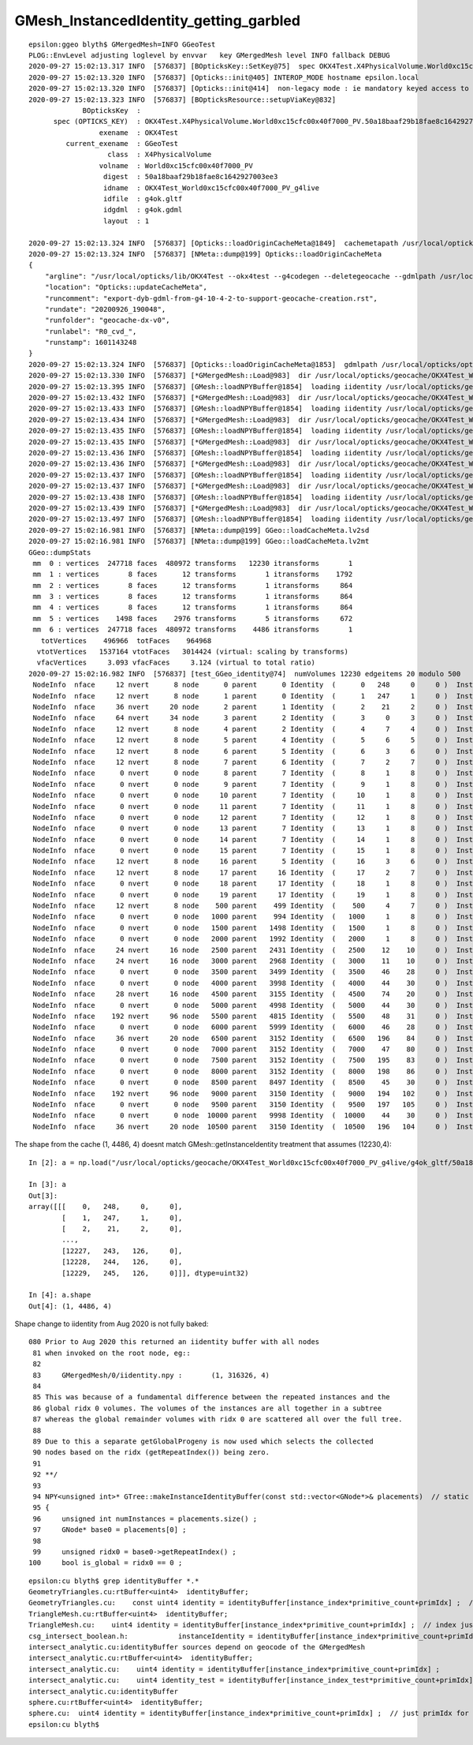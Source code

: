 GMesh_InstancedIdentity_getting_garbled
========================================


::

    epsilon:ggeo blyth$ GMergedMesh=INFO GGeoTest 
    PLOG::EnvLevel adjusting loglevel by envvar   key GMergedMesh level INFO fallback DEBUG
    2020-09-27 15:02:13.317 INFO  [576837] [BOpticksKey::SetKey@75]  spec OKX4Test.X4PhysicalVolume.World0xc15cfc00x40f7000_PV.50a18baaf29b18fae8c1642927003ee3
    2020-09-27 15:02:13.320 INFO  [576837] [Opticks::init@405] INTEROP_MODE hostname epsilon.local
    2020-09-27 15:02:13.320 INFO  [576837] [Opticks::init@414]  non-legacy mode : ie mandatory keyed access to geometry, opticksaux 
    2020-09-27 15:02:13.323 INFO  [576837] [BOpticksResource::setupViaKey@832] 
                 BOpticksKey  :  
          spec (OPTICKS_KEY)  : OKX4Test.X4PhysicalVolume.World0xc15cfc00x40f7000_PV.50a18baaf29b18fae8c1642927003ee3
                     exename  : OKX4Test
             current_exename  : GGeoTest
                       class  : X4PhysicalVolume
                     volname  : World0xc15cfc00x40f7000_PV
                      digest  : 50a18baaf29b18fae8c1642927003ee3
                      idname  : OKX4Test_World0xc15cfc00x40f7000_PV_g4live
                      idfile  : g4ok.gltf
                      idgdml  : g4ok.gdml
                      layout  : 1

    2020-09-27 15:02:13.324 INFO  [576837] [Opticks::loadOriginCacheMeta@1849]  cachemetapath /usr/local/opticks/geocache/OKX4Test_World0xc15cfc00x40f7000_PV_g4live/g4ok_gltf/50a18baaf29b18fae8c1642927003ee3/1/cachemeta.json
    2020-09-27 15:02:13.324 INFO  [576837] [NMeta::dump@199] Opticks::loadOriginCacheMeta
    {
        "argline": "/usr/local/opticks/lib/OKX4Test --okx4test --g4codegen --deletegeocache --gdmlpath /usr/local/opticks/opticksaux/export/DayaBay_VGDX_20140414-1300/g4_00_CGeometry_export_v0.gdml --x4polyskip 211,232 --geocenter --noviz --runfolder geocache-dx-v0 --runcomment export-dyb-gdml-from-g4-10-4-2-to-support-geocache-creation.rst ",
        "location": "Opticks::updateCacheMeta",
        "runcomment": "export-dyb-gdml-from-g4-10-4-2-to-support-geocache-creation.rst",
        "rundate": "20200926_190048",
        "runfolder": "geocache-dx-v0",
        "runlabel": "R0_cvd_",
        "runstamp": 1601143248
    }
    2020-09-27 15:02:13.324 INFO  [576837] [Opticks::loadOriginCacheMeta@1853]  gdmlpath /usr/local/opticks/opticksaux/export/DayaBay_VGDX_20140414-1300/g4_00_CGeometry_export_v0.gdml
    2020-09-27 15:02:13.330 INFO  [576837] [*GMergedMesh::Load@983]  dir /usr/local/opticks/geocache/OKX4Test_World0xc15cfc00x40f7000_PV_g4live/g4ok_gltf/50a18baaf29b18fae8c1642927003ee3/1/GMergedMesh/0 -> cachedir /usr/local/opticks/geocache/OKX4Test_World0xc15cfc00x40f7000_PV_g4live/g4ok_gltf/50a18baaf29b18fae8c1642927003ee3/1/GMergedMesh/0 index 0 version (null) existsdir 1
    2020-09-27 15:02:13.395 INFO  [576837] [GMesh::loadNPYBuffer@1854]  loading iidentity /usr/local/opticks/geocache/OKX4Test_World0xc15cfc00x40f7000_PV_g4live/g4ok_gltf/50a18baaf29b18fae8c1642927003ee3/1/GMergedMesh/0/iidentity.npy
    2020-09-27 15:02:13.432 INFO  [576837] [*GMergedMesh::Load@983]  dir /usr/local/opticks/geocache/OKX4Test_World0xc15cfc00x40f7000_PV_g4live/g4ok_gltf/50a18baaf29b18fae8c1642927003ee3/1/GMergedMesh/1 -> cachedir /usr/local/opticks/geocache/OKX4Test_World0xc15cfc00x40f7000_PV_g4live/g4ok_gltf/50a18baaf29b18fae8c1642927003ee3/1/GMergedMesh/1 index 1 version (null) existsdir 1
    2020-09-27 15:02:13.433 INFO  [576837] [GMesh::loadNPYBuffer@1854]  loading iidentity /usr/local/opticks/geocache/OKX4Test_World0xc15cfc00x40f7000_PV_g4live/g4ok_gltf/50a18baaf29b18fae8c1642927003ee3/1/GMergedMesh/1/iidentity.npy
    2020-09-27 15:02:13.434 INFO  [576837] [*GMergedMesh::Load@983]  dir /usr/local/opticks/geocache/OKX4Test_World0xc15cfc00x40f7000_PV_g4live/g4ok_gltf/50a18baaf29b18fae8c1642927003ee3/1/GMergedMesh/2 -> cachedir /usr/local/opticks/geocache/OKX4Test_World0xc15cfc00x40f7000_PV_g4live/g4ok_gltf/50a18baaf29b18fae8c1642927003ee3/1/GMergedMesh/2 index 2 version (null) existsdir 1
    2020-09-27 15:02:13.435 INFO  [576837] [GMesh::loadNPYBuffer@1854]  loading iidentity /usr/local/opticks/geocache/OKX4Test_World0xc15cfc00x40f7000_PV_g4live/g4ok_gltf/50a18baaf29b18fae8c1642927003ee3/1/GMergedMesh/2/iidentity.npy
    2020-09-27 15:02:13.435 INFO  [576837] [*GMergedMesh::Load@983]  dir /usr/local/opticks/geocache/OKX4Test_World0xc15cfc00x40f7000_PV_g4live/g4ok_gltf/50a18baaf29b18fae8c1642927003ee3/1/GMergedMesh/3 -> cachedir /usr/local/opticks/geocache/OKX4Test_World0xc15cfc00x40f7000_PV_g4live/g4ok_gltf/50a18baaf29b18fae8c1642927003ee3/1/GMergedMesh/3 index 3 version (null) existsdir 1
    2020-09-27 15:02:13.436 INFO  [576837] [GMesh::loadNPYBuffer@1854]  loading iidentity /usr/local/opticks/geocache/OKX4Test_World0xc15cfc00x40f7000_PV_g4live/g4ok_gltf/50a18baaf29b18fae8c1642927003ee3/1/GMergedMesh/3/iidentity.npy
    2020-09-27 15:02:13.436 INFO  [576837] [*GMergedMesh::Load@983]  dir /usr/local/opticks/geocache/OKX4Test_World0xc15cfc00x40f7000_PV_g4live/g4ok_gltf/50a18baaf29b18fae8c1642927003ee3/1/GMergedMesh/4 -> cachedir /usr/local/opticks/geocache/OKX4Test_World0xc15cfc00x40f7000_PV_g4live/g4ok_gltf/50a18baaf29b18fae8c1642927003ee3/1/GMergedMesh/4 index 4 version (null) existsdir 1
    2020-09-27 15:02:13.437 INFO  [576837] [GMesh::loadNPYBuffer@1854]  loading iidentity /usr/local/opticks/geocache/OKX4Test_World0xc15cfc00x40f7000_PV_g4live/g4ok_gltf/50a18baaf29b18fae8c1642927003ee3/1/GMergedMesh/4/iidentity.npy
    2020-09-27 15:02:13.437 INFO  [576837] [*GMergedMesh::Load@983]  dir /usr/local/opticks/geocache/OKX4Test_World0xc15cfc00x40f7000_PV_g4live/g4ok_gltf/50a18baaf29b18fae8c1642927003ee3/1/GMergedMesh/5 -> cachedir /usr/local/opticks/geocache/OKX4Test_World0xc15cfc00x40f7000_PV_g4live/g4ok_gltf/50a18baaf29b18fae8c1642927003ee3/1/GMergedMesh/5 index 5 version (null) existsdir 1
    2020-09-27 15:02:13.438 INFO  [576837] [GMesh::loadNPYBuffer@1854]  loading iidentity /usr/local/opticks/geocache/OKX4Test_World0xc15cfc00x40f7000_PV_g4live/g4ok_gltf/50a18baaf29b18fae8c1642927003ee3/1/GMergedMesh/5/iidentity.npy
    2020-09-27 15:02:13.439 INFO  [576837] [*GMergedMesh::Load@983]  dir /usr/local/opticks/geocache/OKX4Test_World0xc15cfc00x40f7000_PV_g4live/g4ok_gltf/50a18baaf29b18fae8c1642927003ee3/1/GMergedMesh/6 -> cachedir /usr/local/opticks/geocache/OKX4Test_World0xc15cfc00x40f7000_PV_g4live/g4ok_gltf/50a18baaf29b18fae8c1642927003ee3/1/GMergedMesh/6 index 6 version (null) existsdir 1
    2020-09-27 15:02:13.497 INFO  [576837] [GMesh::loadNPYBuffer@1854]  loading iidentity /usr/local/opticks/geocache/OKX4Test_World0xc15cfc00x40f7000_PV_g4live/g4ok_gltf/50a18baaf29b18fae8c1642927003ee3/1/GMergedMesh/6/iidentity.npy
    2020-09-27 15:02:16.981 INFO  [576837] [NMeta::dump@199] GGeo::loadCacheMeta.lv2sd
    2020-09-27 15:02:16.981 INFO  [576837] [NMeta::dump@199] GGeo::loadCacheMeta.lv2mt
    GGeo::dumpStats
     mm  0 : vertices  247718 faces  480972 transforms   12230 itransforms       1 
     mm  1 : vertices       8 faces      12 transforms       1 itransforms    1792 
     mm  2 : vertices       8 faces      12 transforms       1 itransforms     864 
     mm  3 : vertices       8 faces      12 transforms       1 itransforms     864 
     mm  4 : vertices       8 faces      12 transforms       1 itransforms     864 
     mm  5 : vertices    1498 faces    2976 transforms       5 itransforms     672 
     mm  6 : vertices  247718 faces  480972 transforms    4486 itransforms       1 
       totVertices    496966  totFaces    964968 
      vtotVertices   1537164 vtotFaces   3014424 (virtual: scaling by transforms)
      vfacVertices     3.093 vfacFaces     3.124 (virtual to total ratio)
    2020-09-27 15:02:16.982 INFO  [576837] [test_GGeo_identity@74]  numVolumes 12230 edgeitems 20 modulo 500
     NodeInfo  nface     12 nvert      8 node      0 parent      0 Identity  (      0   248     0     0 )  InstancedIdentity  (          0        248          0          0 ) 
     NodeInfo  nface     12 nvert      8 node      1 parent      0 Identity  (      1   247     1     0 )  InstancedIdentity  (          1        247          1          0 ) 
     NodeInfo  nface     36 nvert     20 node      2 parent      1 Identity  (      2    21     2     0 )  InstancedIdentity  (          2         21          2          0 ) 
     NodeInfo  nface     64 nvert     34 node      3 parent      2 Identity  (      3     0     3     0 )  InstancedIdentity  (          3          0          3          0 ) 
     NodeInfo  nface     12 nvert      8 node      4 parent      2 Identity  (      4     7     4     0 )  InstancedIdentity  (          4          7          4          0 ) 
     NodeInfo  nface     12 nvert      8 node      5 parent      4 Identity  (      5     6     5     0 )  InstancedIdentity  (          5          6          5          0 ) 
     NodeInfo  nface     12 nvert      8 node      6 parent      5 Identity  (      6     3     6     0 )  InstancedIdentity  (          6          3          6          0 ) 
     NodeInfo  nface     12 nvert      8 node      7 parent      6 Identity  (      7     2     7     0 )  InstancedIdentity  (          7          2          7          0 ) 
     NodeInfo  nface      0 nvert      0 node      8 parent      7 Identity  (      8     1     8     0 )  InstancedIdentity  (         16          3          6          0 ) 
     NodeInfo  nface      0 nvert      0 node      9 parent      7 Identity  (      9     1     8     0 )  InstancedIdentity  (         17          2          7          0 ) 
     NodeInfo  nface      0 nvert      0 node     10 parent      7 Identity  (     10     1     8     0 )  InstancedIdentity  (         26          5          6          0 ) 
     NodeInfo  nface      0 nvert      0 node     11 parent      7 Identity  (     11     1     8     0 )  InstancedIdentity  (         27          4          7          0 ) 
     NodeInfo  nface      0 nvert      0 node     12 parent      7 Identity  (     12     1     8     0 )  InstancedIdentity  (         36          5          6          0 ) 
     NodeInfo  nface      0 nvert      0 node     13 parent      7 Identity  (     13     1     8     0 )  InstancedIdentity  (         37          4          7          0 ) 
     NodeInfo  nface      0 nvert      0 node     14 parent      7 Identity  (     14     1     8     0 )  InstancedIdentity  (         46          7          4          0 ) 
     NodeInfo  nface      0 nvert      0 node     15 parent      7 Identity  (     15     1     8     0 )  InstancedIdentity  (         47          6          5          0 ) 
     NodeInfo  nface     12 nvert      8 node     16 parent      5 Identity  (     16     3     6     0 )  InstancedIdentity  (         48          3          6          0 ) 
     NodeInfo  nface     12 nvert      8 node     17 parent     16 Identity  (     17     2     7     0 )  InstancedIdentity  (         49          2          7          0 ) 
     NodeInfo  nface      0 nvert      0 node     18 parent     17 Identity  (     18     1     8     0 )  InstancedIdentity  (         58          3          6          0 ) 
     NodeInfo  nface      0 nvert      0 node     19 parent     17 Identity  (     19     1     8     0 )  InstancedIdentity  (         59          2          7          0 ) 
     NodeInfo  nface     12 nvert      8 node    500 parent    499 Identity  (    500     4     7     0 )  InstancedIdentity  (       2076          2          7          0 ) 
     NodeInfo  nface      0 nvert      0 node   1000 parent    994 Identity  (   1000     1     8     0 )  InstancedIdentity  (       2792          9         10          0 ) 
     NodeInfo  nface      0 nvert      0 node   1500 parent   1498 Identity  (   1500     1     8     0 )  InstancedIdentity  (       3762         48         31          0 ) 
     NodeInfo  nface      0 nvert      0 node   2000 parent   1992 Identity  (   2000     1     8     0 )  InstancedIdentity  (       4752        126         58          0 ) 
     NodeInfo  nface     24 nvert     16 node   2500 parent   2431 Identity  (   2500    12    10     0 )  InstancedIdentity  (       6212        111         43          0 ) 
     NodeInfo  nface     24 nvert     16 node   3000 parent   2968 Identity  (   3000    11    10     0 )  InstancedIdentity  (       7826        196         84          0 ) 
     NodeInfo  nface      0 nvert      0 node   3500 parent   3499 Identity  (   3500    46    28     0 )  InstancedIdentity  (      10398        196        104          0 ) 
     NodeInfo  nface      0 nvert      0 node   4000 parent   3998 Identity  (   4000    44    30     0 )  InstancedIdentity  (      11744        219        112          0 ) 
     NodeInfo  nface     28 nvert     16 node   4500 parent   3155 Identity  (   4500    74    20     0 )  InstancedIdentity  (        192         96       8591       3150 ) 
     NodeInfo  nface      0 nvert      0 node   5000 parent   4998 Identity  (   5000    44    30     0 )  InstancedIdentity  ( 3212836864 1140981760 3267559424 3212836864 ) 
     NodeInfo  nface    192 nvert     96 node   5500 parent   4815 Identity  (   5500    48    31     0 )  InstancedIdentity  (          0     524289     524291          0 ) 
     NodeInfo  nface      0 nvert      0 node   6000 parent   5999 Identity  (   6000    46    28     0 )  InstancedIdentity  ( 3317659007 3252158464 1172473601 3316889855 ) 
     NodeInfo  nface     36 nvert     20 node   6500 parent   3152 Identity  (   6500   196    84     0 )  InstancedIdentity  ( 1104674816 1169396994 1167867904 1104674816 ) 
     NodeInfo  nface      0 nvert      0 node   7000 parent   3152 Identity  (   7000    47    80     0 )  InstancedIdentity  (          2     524292     524290          1 ) 
     NodeInfo  nface      0 nvert      0 node   7500 parent   3152 Identity  (   7500   195    83     0 )  InstancedIdentity  ( 1167867904 3249537024 1157234688 1167867904 ) 
     NodeInfo  nface      0 nvert      0 node   8000 parent   3152 Identity  (   8000   198    86     0 )  InstancedIdentity  (          4     524288     524289          1 ) 
     NodeInfo  nface      0 nvert      0 node   8500 parent   8497 Identity  (   8500    45    30     0 )  InstancedIdentity  (          3     524294     524291          2 ) 
     NodeInfo  nface    192 nvert     96 node   9000 parent   3150 Identity  (   9000   194   102     0 )  InstancedIdentity  ( 3324384191 1167098752 3235381248 3323999615 ) 
     NodeInfo  nface      0 nvert      0 node   9500 parent   3150 Identity  (   9500   197   105     0 )  InstancedIdentity  (          4     524290     524294          3 ) 
     NodeInfo  nface      0 nvert      0 node  10000 parent   9998 Identity  (  10000    44    30     0 )  InstancedIdentity  ( 3376740936 3298651698 3330323143 3376722787 ) 
     NodeInfo  nface     36 nvert     20 node  10500 parent   3150 Identity  (  10500   196   104     0 )  InstancedIdentity  (          5     524295     524296          4 ) 



The shape from the cache (1, 4486, 4) doesnt match GMesh::getInstanceIdentity treatment that assumes (12230,4)::

    In [2]: a = np.load("/usr/local/opticks/geocache/OKX4Test_World0xc15cfc00x40f7000_PV_g4live/g4ok_gltf/50a18baaf29b18fae8c1642927003ee3/1/GMergedMesh/0/iidentity.npy")                                    

    In [3]: a                                                                                                                                                                                                 
    Out[3]: 
    array([[[    0,   248,     0,     0],
            [    1,   247,     1,     0],
            [    2,    21,     2,     0],
            ...,
            [12227,   243,   126,     0],
            [12228,   244,   126,     0],
            [12229,   245,   126,     0]]], dtype=uint32)

    In [4]: a.shape                                                                                                                                                                                           
    Out[4]: (1, 4486, 4)



Shape change to iidentity from Aug 2020 is not fully baked::

    080 Prior to Aug 2020 this returned an iidentity buffer with all nodes 
     81 when invoked on the root node, eg::  
     82 
     83     GMergedMesh/0/iidentity.npy :       (1, 316326, 4)
     84 
     85 This was because of a fundamental difference between the repeated instances and the 
     86 global ridx 0 volumes. The volumes of the instances are all together in a subtree 
     87 whereas the global remainder volumes with ridx 0 are scattered all over the full tree.
     88 
     89 Due to this a separate getGlobalProgeny is now used which selects the collected
     90 nodes based on the ridx (getRepeatIndex()) being zero.
     91 
     92 **/
     93 
     94 NPY<unsigned int>* GTree::makeInstanceIdentityBuffer(const std::vector<GNode*>& placements)  // static
     95 {
     96     unsigned int numInstances = placements.size() ;
     97     GNode* base0 = placements[0] ;
     98 
     99     unsigned ridx0 = base0->getRepeatIndex() ;
    100     bool is_global = ridx0 == 0 ;



::

    epsilon:cu blyth$ grep identityBuffer *.*
    GeometryTriangles.cu:rtBuffer<uint4>  identityBuffer; 
    GeometryTriangles.cu:    const uint4 identity = identityBuffer[instance_index*primitive_count+primIdx] ;  // index just primIdx for non-instanced
    TriangleMesh.cu:rtBuffer<uint4>  identityBuffer; 
    TriangleMesh.cu:    uint4 identity = identityBuffer[instance_index*primitive_count+primIdx] ;  // index just primIdx for non-instanced
    csg_intersect_boolean.h:            instanceIdentity = identityBuffer[instance_index*primitive_count+primIdx] ;
    intersect_analytic.cu:identityBuffer sources depend on geocode of the GMergedMesh
    intersect_analytic.cu:rtBuffer<uint4>  identityBuffer;   
    intersect_analytic.cu:    uint4 identity = identityBuffer[instance_index*primitive_count+primIdx] ; 
    intersect_analytic.cu:    uint4 identity_test = identityBuffer[instance_index_test*primitive_count+primIdx] ; 
    intersect_analytic.cu:identityBuffer
    sphere.cu:rtBuffer<uint4>  identityBuffer; 
    sphere.cu:  uint4 identity = identityBuffer[instance_index*primitive_count+primIdx] ;  // just primIdx for non-instanced
    epsilon:cu blyth$ 




